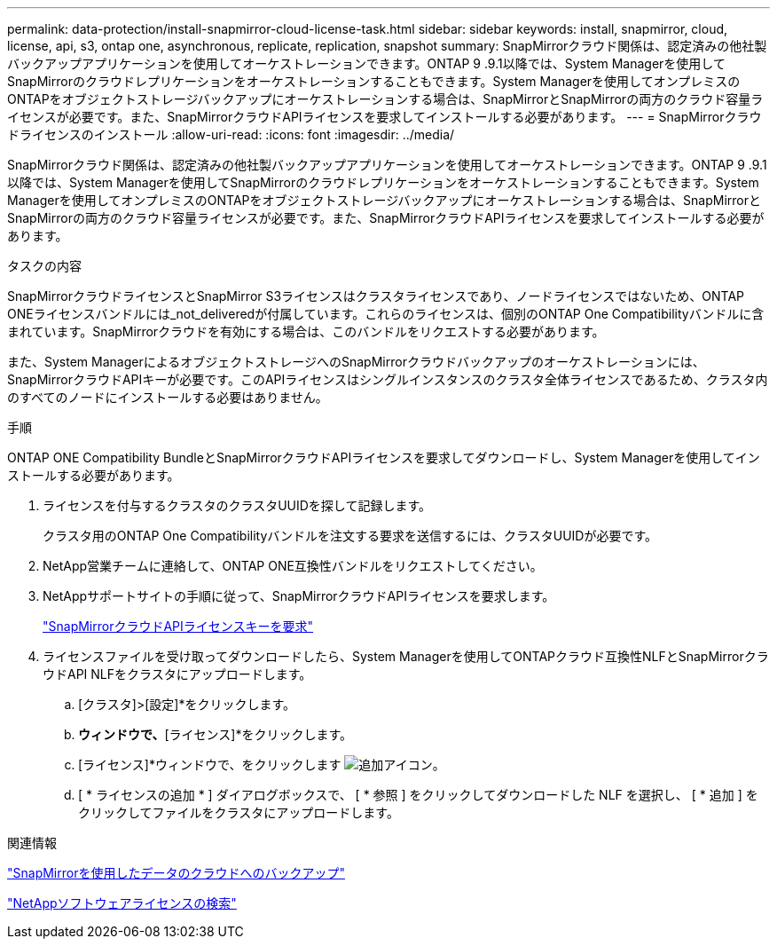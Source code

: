 ---
permalink: data-protection/install-snapmirror-cloud-license-task.html 
sidebar: sidebar 
keywords: install, snapmirror, cloud, license, api, s3, ontap one, asynchronous, replicate, replication, snapshot 
summary: SnapMirrorクラウド関係は、認定済みの他社製バックアップアプリケーションを使用してオーケストレーションできます。ONTAP 9 .9.1以降では、System Managerを使用してSnapMirrorのクラウドレプリケーションをオーケストレーションすることもできます。System Managerを使用してオンプレミスのONTAPをオブジェクトストレージバックアップにオーケストレーションする場合は、SnapMirrorとSnapMirrorの両方のクラウド容量ライセンスが必要です。また、SnapMirrorクラウドAPIライセンスを要求してインストールする必要があります。 
---
= SnapMirrorクラウドライセンスのインストール
:allow-uri-read: 
:icons: font
:imagesdir: ../media/


[role="lead"]
SnapMirrorクラウド関係は、認定済みの他社製バックアップアプリケーションを使用してオーケストレーションできます。ONTAP 9 .9.1以降では、System Managerを使用してSnapMirrorのクラウドレプリケーションをオーケストレーションすることもできます。System Managerを使用してオンプレミスのONTAPをオブジェクトストレージバックアップにオーケストレーションする場合は、SnapMirrorとSnapMirrorの両方のクラウド容量ライセンスが必要です。また、SnapMirrorクラウドAPIライセンスを要求してインストールする必要があります。

.タスクの内容
SnapMirrorクラウドライセンスとSnapMirror S3ライセンスはクラスタライセンスであり、ノードライセンスではないため、ONTAP ONEライセンスバンドルには_not_deliveredが付属しています。これらのライセンスは、個別のONTAP One Compatibilityバンドルに含まれています。SnapMirrorクラウドを有効にする場合は、このバンドルをリクエストする必要があります。

また、System ManagerによるオブジェクトストレージへのSnapMirrorクラウドバックアップのオーケストレーションには、SnapMirrorクラウドAPIキーが必要です。このAPIライセンスはシングルインスタンスのクラスタ全体ライセンスであるため、クラスタ内のすべてのノードにインストールする必要はありません。

.手順
ONTAP ONE Compatibility BundleとSnapMirrorクラウドAPIライセンスを要求してダウンロードし、System Managerを使用してインストールする必要があります。

. ライセンスを付与するクラスタのクラスタUUIDを探して記録します。
+
クラスタ用のONTAP One Compatibilityバンドルを注文する要求を送信するには、クラスタUUIDが必要です。

. NetApp営業チームに連絡して、ONTAP ONE互換性バンドルをリクエストしてください。
. NetAppサポートサイトの手順に従って、SnapMirrorクラウドAPIライセンスを要求します。
+
link:https://mysupport.netapp.com/site/tools/snapmirror-cloud-api-key["SnapMirrorクラウドAPIライセンスキーを要求"^]

. ライセンスファイルを受け取ってダウンロードしたら、System Managerを使用してONTAPクラウド互換性NLFとSnapMirrorクラウドAPI NLFをクラスタにアップロードします。
+
.. [クラスタ]>[設定]*をクリックします。
.. [設定]*ウィンドウで、*[ライセンス]*をクリックします。
.. [ライセンス]*ウィンドウで、をクリックします image:icon_add.gif["追加アイコン"]。
.. [ * ライセンスの追加 * ] ダイアログボックスで、 [ * 参照 ] をクリックしてダウンロードした NLF を選択し、 [ * 追加 ] をクリックしてファイルをクラスタにアップロードします。




.関連情報
link:../data-protection/cloud-backup-with-snapmirror-task.html["SnapMirrorを使用したデータのクラウドへのバックアップ"]

http://mysupport.netapp.com/licenses["NetAppソフトウェアライセンスの検索"^]
